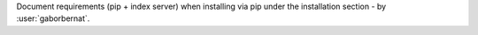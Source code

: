 Document requirements (pip + index server) when installing via pip under the installation section - by
:user:`gaborbernat`.

